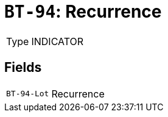 = `BT-94`: Recurrence
:navtitle: Business Terms

[horizontal]
Type:: INDICATOR

== Fields
[horizontal]
  `BT-94-Lot`:: Recurrence
